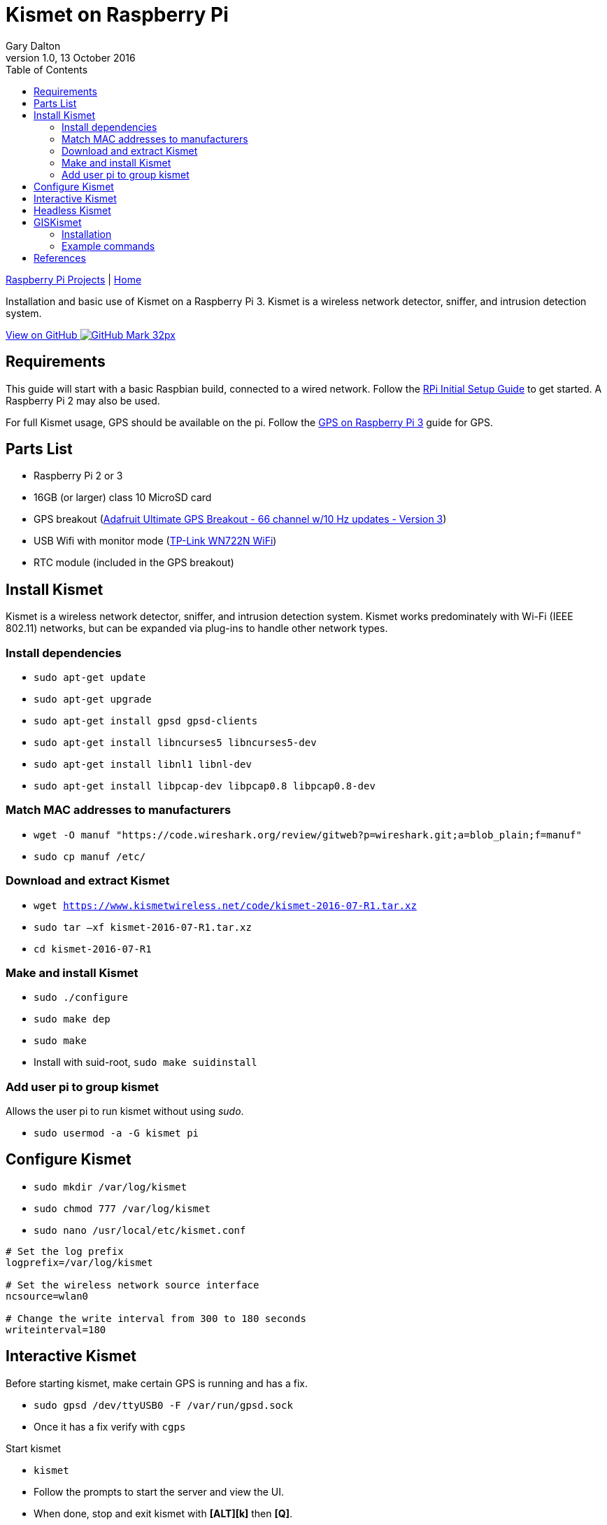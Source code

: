 = Kismet on Raspberry Pi
:subtitle: Installing and using Kismet on a Raspberry Pi
:author: Gary Dalton
:revnumber: 1.0
:revdate: 13 October 2016
:license: Creative Commons BY-SA
:homepage: https://gary-dalton.github.io/
:githubuser: gary-dalton
:githubrepo: RaspberryPi-projects
:githubbranch: gh-pages
:description: Installation and basic use of Kismet on a Raspberry Pi 3. Kismet is a wireless network detector, sniffer, and intrusion detection system.
:css: stylesheets/stylesheet.css
:cli: asciidoctor -a stylesheet=github.css -a stylesdir=stylesheets rpi3_kismet.adoc
:keywords: kismet, installation, ids, wifi, gps, raspberrypi
:linkcss:
:icons: font
:toc: left
:toclevels: 4
:source-highlighter: coderay

link:index.html[Raspberry Pi Projects] | https://gary-dalton.github.io/[Home]

{description}

https://github.com/{githubuser}/{githubrepo}/tree/{githubbranch}[View on GitHub image:images/GitHub-Mark-32px.png[]]

== Requirements

This guide will start with a basic Raspbian build, connected to a wired network. Follow the link:rpi_initial_setup.html[RPi Initial Setup Guide] to get started. A Raspberry Pi 2 may also be used.

For full Kismet usage, GPS should be available on the pi. Follow the link:rpi_gps.html[GPS on Raspberry Pi 3] guide for GPS.

== Parts List

* Raspberry Pi 2 or 3
* 16GB (or larger) class 10 MicroSD card
* GPS breakout (https://www.adafruit.com/product/746[Adafruit Ultimate GPS Breakout - 66 channel w/10 Hz updates - Version 3])
* USB Wifi with monitor mode (https://smile.amazon.com/dp/B002SZEOLG[TP-Link WN722N WiFi])
* RTC module (included in the GPS breakout)

== Install Kismet

Kismet is a wireless network detector, sniffer, and intrusion detection system. Kismet works predominately with Wi-Fi (IEEE 802.11) networks, but can be expanded via plug-ins to handle other network types.

=== Install dependencies

* `sudo apt-get update`
* `sudo apt-get upgrade`
* `sudo apt-get install gpsd gpsd-clients`
* `sudo apt-get install libncurses5 libncurses5-dev`
* `sudo apt-get install libnl1 libnl-dev`
* `sudo apt-get install libpcap-dev libpcap0.8 libpcap0.8-dev`

=== Match MAC addresses to manufacturers

* `wget -O manuf "https://code.wireshark.org/review/gitweb?p=wireshark.git;a=blob_plain;f=manuf"`
* `sudo cp manuf /etc/`

=== Download and extract Kismet

* `wget https://www.kismetwireless.net/code/kismet-2016-07-R1.tar.xz`
* `sudo tar –xf kismet-2016-07-R1.tar.xz`
* `cd kismet-2016-07-R1`

=== Make and install Kismet

* `sudo ./configure`
* `sudo make dep`
* `sudo make`
* Install with suid-root, `sudo make suidinstall`

=== Add user pi to group kismet

Allows the user pi to run kismet without using _sudo_.

* `sudo usermod -a -G kismet pi`

== Configure Kismet

* `sudo mkdir /var/log/kismet`
* `sudo chmod 777 /var/log/kismet`
* `sudo nano /usr/local/etc/kismet.conf`

----
# Set the log prefix
logprefix=/var/log/kismet

# Set the wireless network source interface
ncsource=wlan0

# Change the write interval from 300 to 180 seconds
writeinterval=180
----

== Interactive Kismet

Before starting kismet, make certain GPS is running and has a fix.

* `sudo gpsd /dev/ttyUSB0 -F /var/run/gpsd.sock`
* Once it has a fix verify with `cgps`

Start kismet

* `kismet`
* Follow the prompts to start the server and view the UI.
* When done, stop and exit kismet with *[ALT][k]* then *[Q]*.

== Headless Kismet

The kismet_server may be started as a daemon from the command line. This will make it available to client interactions and also start logging. No changes to the above configuration are needed. It is also possible to start kismet_server from boot but this is not my preference due to GPS Fix delays.

* Start kismet_server `/usr/local/bin/kismet_server --daemonize`
* Stop kismet_server `killall kismet_server`


== GISKismet

GISKismet converts the data into a format viewable in Google Earth. GISKismet first converts the access point data from the Kismet data file into a SQLLite database and then into a KML data file. KML is the format used by Google Earth.

I do not plan on running GISKismet on the pi but instead on a more capable computer or cloud cluster.

=== Installation

* Choose your location, `cd ~/Downloads`
* Download giskismet, `git clone https://github.com/xtr4nge/giskismet.git`
* Install prerequisites, `sudo apt-get install libxml-libxml-perl libdbi-perl libdbd-sqlite3-perl`
* `cd giskismet`
* `perl Makefile.PL`
* `make`
* `sudo make install`

=== Example commands

Add data from a kismet log file to a SQLLite database file.

 giskismet -x /inputfile/Kismet-date.netxml --database /outputfile/wireless.dbl

Extract data from the SQLLite file to a KML file.

 giskismet -q "select * from wireless" -o /outputfile/ex1.kml --database /outputfile/wireless.dbl

== References

* http://www.teambsf.com/wireless/war-pi-2-0/
* https://github.com/seemoo-lab/bcm-rpi3
* https://www.sans.org/reading-room/whitepapers/networkdevs/war-pi-34435
* https://kismetwireless.net/
